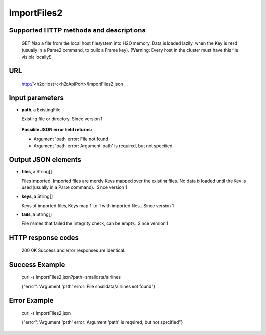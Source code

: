 
ImportFiles2
============

  

Supported HTTP methods and descriptions
---------------------------------------

  GET
  Map a file from the local host filesystem into H2O memory.  Data is loaded lazily, when the Key is read (usually in a Parse2 command, to build a Frame key).  (Warning: Every host in the cluster must have this file visible locally!)

URL
---

  http://<h2oHost>:<h2oApiPort>/ImportFiles2.json

Input parameters
----------------


*  **path**, a ExistingFile

   Existing file or directory.  Since version 1

  
  **Possible JSON error field returns:**

  *  Argument 'path' error: File not found
  *  Argument 'path' error: Argument 'path' is required, but not specified



Output JSON elements
--------------------


*  **files**, a String[]

   Files imported.  Imported files are merely Keys mapped over the existing files.  No data is loaded until the Key is used (usually in a Parse command)..  Since version 1

*  **keys**, a String[]

   Keys of imported files, Keys map 1-to-1 with imported files..  Since version 1

*  **fails**, a String[]

   File names that failed the integrity check, can be empty..  Since version 1



HTTP response codes
-------------------

  200 OK
  Success and error responses are identical.

Success Example
---------------

  curl -s ImportFiles2.json?path=smalldata/airlines

  {"error":"Argument 'path' error: File smalldata/airlines not found"}

Error Example
-------------

  curl -s ImportFiles2.json

  {"error":"Argument 'path' error: Argument 'path' is required, but not specified"}
